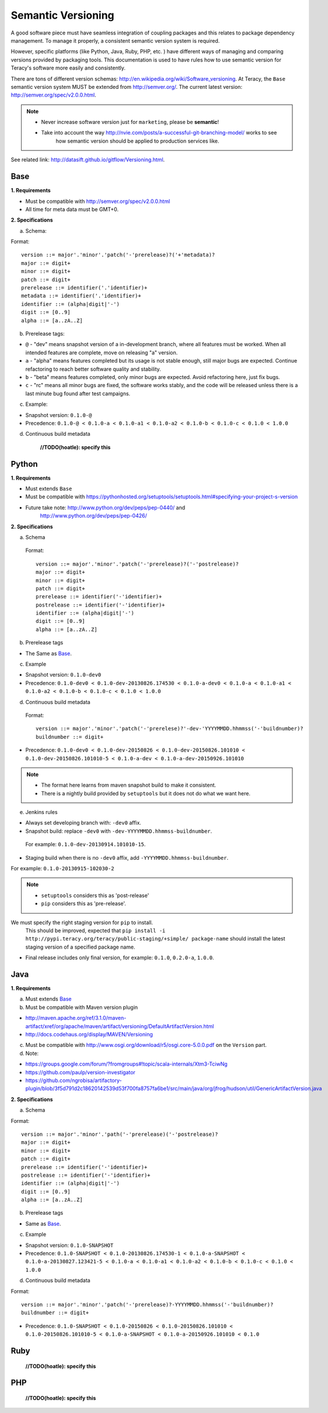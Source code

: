 Semantic Versioning
===================

A good software piece must have seamless integration of coupling packages and this relates to
package dependency management. To manage it properly, a consistent semantic version system is
required.


However, specific platforms (like Python, Java, Ruby, PHP, etc. ) have different ways of managing and
comparing versions provided by packaging tools. This documentation is used to have rules how to use
semantic version for Teracy's software more easily and consistently.

There are tons of different version schemas: http://en.wikipedia.org/wiki/Software_versioning.
At Teracy, the ``Base`` semantic version system MUST be extended from http://semver.org/. The current
latest version: http://semver.org/spec/v2.0.0.html.

.. note::
   - Never increase software version just for ``marketing``, please be **semantic**!

   - Take into account the way http://nvie.com/posts/a-successful-git-branching-model/ works to see
      how semantic version should be applied to production services like.

  
See related link: http://datasift.github.io/gitflow/Versioning.html.

Base
----

**1. Requirements**

- Must be compatible with http://semver.org/spec/v2.0.0.html

- All time for meta data must be GMT+0.

**2. Specifications**

a. Schema:

Format:
::

    version ::= major'.'minor'.'patch('-'prerelease)?('+'metadata)?
    major ::= digit+
    minor ::= digit+
    patch ::= digit+
    prerelease ::= identifier('.'identifier)+
    metadata ::= identifier('.'identifier)+
    identifier ::= (alpha|digit|'-')
    digit ::= [0..9]
    alpha ::= [a..zA..Z]

b. Prerelease tags:

- ``@`` - "dev" means snapshot version of a in-development branch, where all features must be
  worked. When all intended features are complete, move on releasing "a" version.

- ``a`` - "alpha" means features completed but its usage is not stable enough, still major bugs
  are expected. Continue refactoring to reach better software quality and stability.

- ``b`` - "beta" means features completed, only minor bugs are expected. Avoid refactoring here,
  just fix bugs.

- ``c`` - "rc" means all minor bugs are fixed, the software works stably, and the code will be
  released unless there is a last minute bug found after test campaigns.

c. Example:

- Snapshot version: ``0.1.0-@``

- Precedence: ``0.1.0-@ < 0.1.0-a < 0.1.0-a1 < 0.1.0-a2 < 0.1.0-b < 0.1.0-c < 0.1.0 < 1.0.0``

d. Continuous build metadata

    **//TODO(hoatle): specify this**

Python
------

**1. Requirements**

- Must extends ``Base``

- Must be compatible with
  https://pythonhosted.org/setuptools/setuptools.html#specifying-your-project-s-version

- Future take note: http://www.python.org/dev/peps/pep-0440/ and
   http://www.python.org/dev/peps/pep-0426/

**2. Specifications**

a. Schema

  Format:
  ::

      version ::= major'.'minor'.'patch('-'prerelease)?('-'postrelease)?
      major ::= digit+
      minor ::= digit+
      patch ::= digit+
      prerelease ::= identifier('-'identifier)+
      postrelease ::= identifier('-'identifier)+
      identifier ::= (alpha|digit|'-')
      digit ::= [0..9]
      alpha ::= [a..zA..Z]

b. Prerelease tags

- The Same as `Base`_.

c. Example

- Snapshot version: ``0.1.0-dev0``

- Precedence: ``0.1.0-dev0 < 0.1.0-dev-20130826.174530 < 0.1.0-a-dev0 < 0.1.0-a < 0.1.0-a1 < 0.1.0-a2
  < 0.1.0-b < 0.1.0-c < 0.1.0 < 1.0.0``

d. Continuous build metadata

  Format:
  ::

      version ::= major'.'minor'.'patch('-'prerelese)?'-dev-'YYYYMMDD.hhmmss('-'buildnumber)?
      buildnumber ::= digit+

- Precedence: ``0.1.0-dev0 < 0.1.0-dev-20150826 < 0.1.0-dev-20150826.101010 
  < 0.1.0-dev-20150826.101010-5 < 0.1.0-a-dev < 0.1.0-a-dev-20150926.101010``

.. note::
  - The format here learns from maven snapshot build to make it consistent.

  - There is a nightly build provided by ``setuptools`` but it does not do what we want here.

e. Jenkins rules

- Always set developing branch with: ``-dev0`` affix.

- Snapshot build: replace ``-dev0`` with ``-dev-YYYYMMDD.hhmmss-buildnumber``.

 For example:  ``0.1.0-dev-20130914.101010-15``.

- Staging build when there is no ``-dev0`` affix, add ``-YYYYMMDD.hhmmss-buildnumber``. 

For example: ``0.1.0-20130915-102030-2``

.. note::
    - ``setuptools`` considers this as 'post-release'

    - ``pip`` considers this as 'pre-release'.

We must specify the right staging version for ``pip`` to install.
  This should be improved, expected that
  ``pip install -i http://pypi.teracy.org/teracy/public-staging/+simple/ package-name`` should
  install the latest staging version of a specified package name.

- Final release includes only final version, for example: ``0.1.0``, ``0.2.0-a``, ``1.0.0``.

Java
----

**1. Requirements**

a. Must extends `Base`_

b. Must be compatible with Maven version plugin

- http://maven.apache.org/ref/3.1.0/maven-artifact/xref/org/apache/maven/artifact/versioning/DefaultArtifactVersion.html

- http://docs.codehaus.org/display/MAVEN/Versioning

c. Must be compatible with http://www.osgi.org/download/r5/osgi.core-5.0.0.pdf on the ``Version`` part.

d. Note:

- https://groups.google.com/forum/?fromgroups#!topic/scala-internals/Xtm3-TciwNg

- https://github.com/paulp/version-investigator

- https://github.com/ngrobisa/artifactory-plugin/blob/3f5d791d2c18620142539d53f700fa8757fa6be1/src/main/java/org/jfrog/hudson/util/GenericArtifactVersion.java

**2. Specifications**

a. Schema

Format:
::

    version ::= major'.'minor'.'path('-'prerelease)('-'postrelease)?
    major ::= digit+
    minor ::= digit+
    patch ::= digit+
    prerelease ::= identifier('-'identifier)+
    postrelease ::= identifier('-'identifier)+
    identifier ::= (alpha|digit|'-')
    digit ::= [0..9]
    alpha ::= [a..zA..Z]

b. Prerelease tags

- Same as `Base`_.

c. Example

- Snapshot version: ``0.1.0-SNAPSHOT``

- Precedence: ``0.1.0-SNAPSHOT < 0.1.0-20130826.174530-1 < 0.1.0-a-SNAPSHOT <
  0.1.0-a-20130827.123421-5 < 0.1.0-a < 0.1.0-a1 < 0.1.0-a2 < 0.1.0-b < 0.1.0-c < 0.1.0 < 1.0.0``

d. Continuous build metadata

Format:
::

    version ::= major'.'minor'.'patch('-'prerelease)?-YYYYMMDD.hhmmss('-'buildnumber)?
    buildnumber ::= digit+

- Precedence: ``0.1.0-SNAPSHOT < 0.1.0-20150826 < 0.1.0-20150826.101010 < 0.1.0-20150826.101010-5
  < 0.1.0-a-SNAPSHOT < 0.1.0-a-20150926.101010 < 0.1.0``


Ruby
----

    **//TODO(hoatle): specify this**


PHP
---

    **//TODO(hoatle): specify this**
